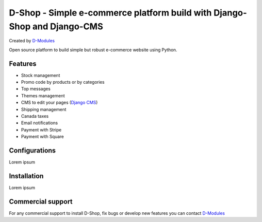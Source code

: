 ##########
D-Shop - Simple e-commerce platform build with Django-Shop and Django-CMS
##########
Created by `D-Modules <https://www.d-modules.com>`_

Open source platform to build simple but robust e-commerce website using Python.

********
Features
********

* Stock management
* Promo code by products or by categories
* Top messages
* Themes management
* CMS to edit your pages (`Django CMS <https://www.django-cms.org/>`_)
* Shipping management
* Canada taxes
* Email notifications
* Payment with Stripe
* Payment with Square

********
Configurations
********

Lorem ipsum

********
Installation
********

Lorem ipsum

********
Commercial support
********

For any commercial support to install D-Shop, fix bugs or develop new features you can contact `D-Modules <https://www.d-modules.com>`_
